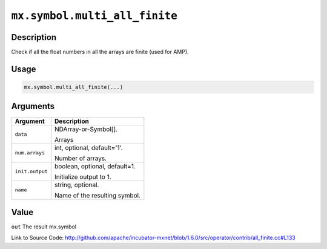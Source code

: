 

``mx.symbol.multi_all_finite``
============================================================

Description
----------------------

Check if all the float numbers in all the arrays are finite (used for AMP).  


Usage
----------

.. code:: r

	mx.symbol.multi_all_finite(...)

Arguments
------------------

+----------------------------------------+------------------------------------------------------------+
| Argument                               | Description                                                |
+========================================+============================================================+
| ``data``                               | NDArray-or-Symbol[].                                       |
|                                        |                                                            |
|                                        | Arrays                                                     |
+----------------------------------------+------------------------------------------------------------+
| ``num.arrays``                         | int, optional, default='1'.                                |
|                                        |                                                            |
|                                        | Number of arrays.                                          |
+----------------------------------------+------------------------------------------------------------+
| ``init.output``                        | boolean, optional, default=1.                              |
|                                        |                                                            |
|                                        | Initialize output to 1.                                    |
+----------------------------------------+------------------------------------------------------------+
| ``name``                               | string, optional.                                          |
|                                        |                                                            |
|                                        | Name of the resulting symbol.                              |
+----------------------------------------+------------------------------------------------------------+

Value
----------

``out`` The result mx.symbol


Link to Source Code: http://github.com/apache/incubator-mxnet/blob/1.6.0/src/operator/contrib/all_finite.cc#L133


